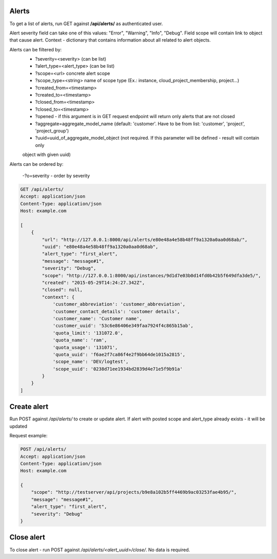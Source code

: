 Alerts
------

To get a list of alerts, run GET against **/api/alerts/** as authenticated user.

Alert severity field can take one of this values: "Error", "Warning", "Info", "Debug".
Field scope will contain link to object that cause alert.
Context - dictionary that contains information about all related to alert objects.

Alerts can be filtered by:
 - ?severity=<severity> (can be list)
 - ?alert_type=<alert_type> (can be list)
 - ?scope=<url> concrete alert scope
 - ?scope_type=<string> name of scope type (Ex.: instance, cloud_project_membership, project...)
 - ?created_from=<timestamp>
 - ?created_to=<timestamp>
 - ?closed_from=<timestamp>
 - ?closed_to=<timestamp>
 - ?opened - if this argument is in GET request endpoint will return only alerts that are not closed
 - ?aggregate=aggregate_model_name (default: 'customer'. Have to be from list: 'customer', 'project', 'project_group')
 - ?uuid=uuid_of_aggregate_model_object (not required. If this parameter will be defined - result will contain only
 object with given uuid)

Alerts can be ordered by:

 -?o=severity - order by severity


.. code-block:: http

    GET /api/alerts/
    Accept: application/json
    Content-Type: application/json
    Host: example.com

    [
        {
            "url": "http://127.0.0.1:8000/api/alerts/e80e48a4e58b48ff9a1320a0aa0d68ab/",
            "uuid": "e80e48a4e58b48ff9a1320a0aa0d68ab",
            "alert_type": "first_alert",
            "message": "message#1",
            "severity": "Debug",
            "scope": "http://127.0.0.1:8000/api/instances/9d1d7e03b0d14fd0b42b5f649dfa3de5/",
            "created": "2015-05-29T14:24:27.342Z",
            "closed": null,
            "context": {
                'customer_abbreviation': 'customer_abbreviation',
                'customer_contact_details': 'customer details',
                'customer_name': 'Customer name',
                'customer_uuid': '53c6e86406e349faa7924f4c865b15ab',
                'quota_limit': '131072.0',
                'quota_name': 'ram',
                'quota_usage': '131071',
                'quota_uuid': 'f6ae2f7ca86f4e2f9bb64de1015a2815',
                'scope_name': 'DEV/logtest',
                'scope_uuid': '0238d71ee1934bd2839d4e71e5f9b91a'
            }
        }
    ]


Create alert
------------

Run POST against */api/alerts/* to create or update alert. If alert with posted scope and alert_type already exists -
it will be updated

Request example:

.. code-block:: javascript

    POST /api/alerts/
    Accept: application/json
    Content-Type: application/json
    Host: example.com

    {
        "scope": "http://testserver/api/projects/b9e8a102b5ff4469b9ac03253fae4b95/",
        "message": "message#1",
        "alert_type": "first_alert",
        "severity": "Debug"
    }


Close alert
-----------

To close alert - run POST against */api/alerts/<alert_uuid>/close/*. No data is required.
